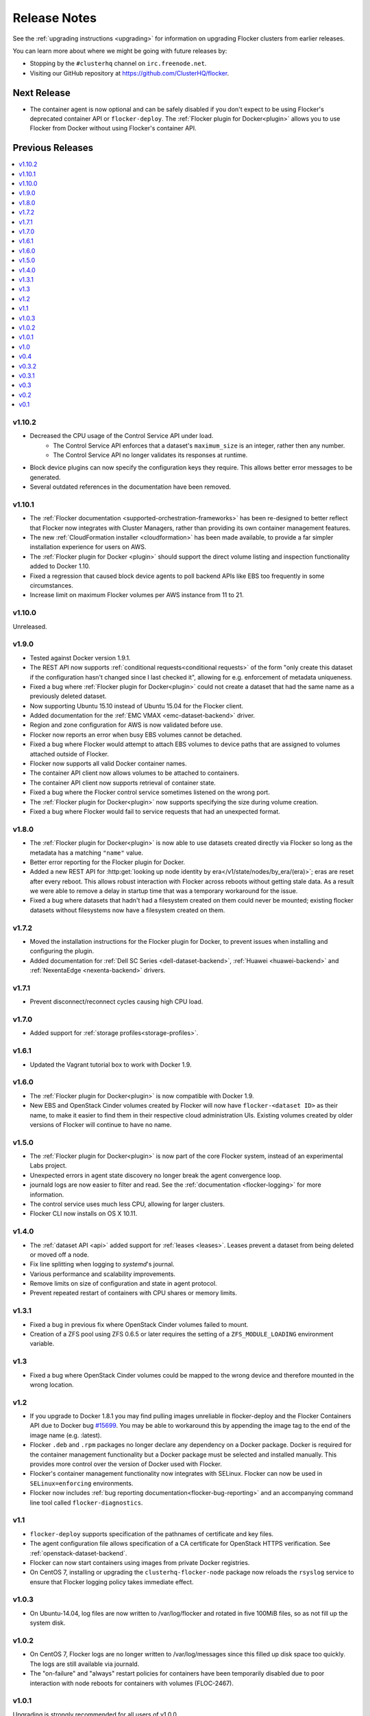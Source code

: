 =============
Release Notes
=============

See the :ref:`upgrading instructions <upgrading>` for information on upgrading Flocker clusters from earlier releases.

You can learn more about where we might be going with future releases by:

* Stopping by the ``#clusterhq`` channel on ``irc.freenode.net``.
* Visiting our GitHub repository at https://github.com/ClusterHQ/flocker.

Next Release
============

* The container agent is now optional and can be safely disabled if you don't expect to be using Flocker's deprecated container API or ``flocker-deploy``.
  The :ref:`Flocker plugin for Docker<plugin>` allows you to use Flocker from Docker without using Flocker's container API.

Previous Releases
=================

.. contents::
   :local:
   :backlinks: none
   :depth: 2

v1.10.2
-------

* Decreased the CPU usage of the Control Service API under load.
   * The Control Service API enforces that a dataset's ``maximum_size`` is an integer, rather then any number.
   * The Control Service API no longer validates its responses at runtime.
* Block device plugins can now specify the configuration keys they require.
  This allows better error messages to be generated.
* Several outdated references in the documentation have been removed.

v1.10.1
-------

* The :ref:`Flocker documentation <supported-orchestration-frameworks>` has been re-designed to better reflect that Flocker now integrates with Cluster Managers, rather than providing its own container management features.
* The new :ref:`CloudFormation installer <cloudformation>` has been made available, to provide a far simpler installation experience for users on AWS.
* The :ref:`Flocker plugin for Docker <plugin>` should support the direct volume listing and inspection functionality added to Docker 1.10.
* Fixed a regression that caused block device agents to poll backend APIs like EBS too frequently in some circumstances.
* Increase limit on maximum Flocker volumes per AWS instance from 11 to 21.

v1.10.0
-------

Unreleased.

v1.9.0
------

* Tested against Docker version 1.9.1.
* The REST API now supports :ref:`conditional requests<conditional requests>` of the form "only create this dataset if the configuration hasn't changed since I last checked it", allowing for e.g. enforcement of metadata uniqueness.
* Fixed a bug where :ref:`Flocker plugin for Docker<plugin>` could not create a dataset that had the same name as a previously deleted dataset.
* Now supporting Ubuntu 15.10 instead of Ubuntu 15.04 for the Flocker client.
* Added documentation for the :ref:`EMC VMAX <emc-dataset-backend>` driver.
* Region and zone configuration for AWS is now validated before use.
* Flocker now reports an error when busy EBS volumes cannot be detached.
* Fixed a bug where Flocker would attempt to attach EBS volumes to device paths that are assigned to volumes attached outside of Flocker.
* Flocker now supports all valid Docker container names.
* The container API client now allows volumes to be attached to containers.
* The container API client now supports retrieval of container state.
* Fixed a bug where the Flocker control service sometimes listened on the wrong port.
* The :ref:`Flocker plugin for Docker<plugin>` now supports specifying the size during volume creation.
* Fixed a bug where Flocker would fail to service requests that had an unexpected format.


v1.8.0
------

* The :ref:`Flocker plugin for Docker<plugin>` is now able to use datasets created directly via Flocker so long as the metadata has a matching ``"name"`` value.
* Better error reporting for the Flocker plugin for Docker.
* Added a new REST API for :http:get:`looking up node identity by era</v1/state/nodes/by_era/(era)>`; eras are reset after every reboot.
  This allows robust interaction with Flocker across reboots without getting stale data.
  As a result we were able to remove a delay in startup time that was a temporary workaround for the issue.
* Fixed a bug where datasets that hadn't had a filesystem created on them could never be mounted;
  existing flocker datasets without filesystems now have a filesystem created on them.

v1.7.2
------

* Moved the installation instructions for the Flocker plugin for Docker, to prevent issues when installing and configuring the plugin.
* Added documentation for :ref:`Dell SC Series <dell-dataset-backend>`, :ref:`Huawei <huawei-backend>` and :ref:`NexentaEdge <nexenta-backend>` drivers.

v1.7.1
------

* Prevent disconnect/reconnect cycles causing high CPU load.

v1.7.0
------

* Added support for :ref:`storage profiles<storage-profiles>`.

v1.6.1
------

* Updated the Vagrant tutorial box to work with Docker 1.9.

v1.6.0
------

* The :ref:`Flocker plugin for Docker<plugin>` is now compatible with Docker 1.9.
* New EBS and OpenStack Cinder volumes created by Flocker will now have ``flocker-<dataset ID>`` as their name, to make it easier to find them in their respective cloud administration UIs.
  Existing volumes created by older versions of Flocker will continue to have no name.

v1.5.0
------

* The :ref:`Flocker plugin for Docker<plugin>` is now part of the core Flocker system, instead of an experimental Labs project.
* Unexpected errors in agent state discovery no longer break the agent convergence loop.
* journald logs are now easier to filter and read.
  See the :ref:`documentation <flocker-logging>` for more information.
* The control service uses much less CPU, allowing for larger clusters.
* Flocker CLI now installs on OS X 10.11.

v1.4.0
------

* The :ref:`dataset API <api>` added support for :ref:`leases <leases>`.
  Leases prevent a dataset from being deleted or moved off a node.
* Fix line splitting when logging to `systemd`'s journal.
* Various performance and scalability improvements.
* Remove limits on size of configuration and state in agent protocol.
* Prevent repeated restart of containers with CPU shares or memory limits.

v1.3.1
------

* Fixed a bug in previous fix where OpenStack Cinder volumes failed to mount.
* Creation of a ZFS pool using ZFS 0.6.5 or later requires the setting of a ``ZFS_MODULE_LOADING`` environment variable.

v1.3
----

* Fixed a bug where OpenStack Cinder volumes could be mapped to the wrong device and therefore mounted in the wrong location.

v1.2
----

* If you upgrade to Docker 1.8.1 you may find pulling images unreliable in flocker-deploy and the Flocker Containers API due to Docker bug `#15699`_.
  You may be able to workaround this by appending the image tag to the end of the image name (e.g. :latest).
* Flocker ``.deb`` and ``.rpm`` packages no longer declare any dependency on a Docker package.
  Docker is required for the container management functionality but a Docker package must be selected and installed manually.
  This provides more control over the version of Docker used with Flocker.
* Flocker's container management functionality now integrates with SELinux.
  Flocker can now be used in ``SELinux=enforcing`` environments.
* Flocker now includes :ref:`bug reporting documentation<flocker-bug-reporting>` and an accompanying command line tool called ``flocker-diagnostics``.

v1.1
----

* ``flocker-deploy`` supports specification of the pathnames of certificate and key files.
* The agent configuration file allows specification of a CA certificate for OpenStack HTTPS verification.
  See :ref:`openstack-dataset-backend`.
* Flocker can now start containers using images from private Docker registries.
* On CentOS 7, installing or upgrading the ``clusterhq-flocker-node`` package now reloads the ``rsyslog`` service to ensure that Flocker logging policy takes immediate effect.

v1.0.3
------

* On Ubuntu-14.04, log files are now written to /var/log/flocker and rotated in five 100MiB files, so as not fill up the system disk.

v1.0.2
------

* On CentOS 7, Flocker logs are no longer written to /var/log/messages since this filled up disk space too quickly.
  The logs are still available via journald.
* The "on-failure" and "always" restart policies for containers have been temporarily disabled due to poor interaction with node reboots for containers with volumes (FLOC-2467).

v1.0.1
------

Upgrading is strongly recommended for all users of v1.0.0.

* The EBS storage driver now more reliably selects the correct OS device file corresponding to an EBS volume being used.
* Additional safety checks were added to ensure only empty volumes are formatted.
* ClusterHQ Labs projects, including the Flocker Docker Plugin and an experimental Volumes CLI and GUI are now documented.

v1.0
----

* Dataset backend support for :ref:`AWS Elastic Block Storage (EBS)<aws-dataset-backend>`, :ref:`OpenStack Cinder<openstack-dataset-backend>`, and :ref:`EMC ScaleIO and XtremIO<emc-dataset-backend>`.
* Third parties can write Flocker storage drivers so that their storage systems work with Flocker.
  See :ref:`contribute-flocker-driver`.
* It is now necessary to specify a dataset backend for each agent node.
* Flocker-initiated communication is secured with TLS.
* ``flocker-deploy`` now requires the hostname of the control service as its first argument.
* Added REST API functions to manage containers in a cluster alongside datasets.
  See :ref:`api`.
* Removed support for installing ``flocker-node`` on Fedora 20.
* Ubuntu CLI installation instructions now use Debian packages instead of pip packaging.
* Bug fixes and improvements focused on security and stability across platforms.

v0.4
----

* New :ref:`REST API<api>` for managing datasets.
* Applications can now be configured with a restart configuration.
* Volumes can now be configured with a maximum size.
* Documentation now includes instructions for installing flocker-node on CentOS 7.
* SELinux must be disabled before installing Flocker.
  A future version of Flocker may provide a different integration strategy.

v0.3.2
------

* Documented how to configure the Fedora firewall on certain cloud platforms.


v0.3.1
------

* Applications can now be configured with a CPU and memory limit.
* Documentation now includes instructions for installing flocker-node on Fedora 20.
* Documentation now includes instructions for deploying ``flocker-node`` on three popular cloud services: Amazon EC2, Rackspace, and DigitalOcean.


v0.3
----

* ``geard`` is no longer used to manage Docker containers.
* Added support for `Fig`_ compatible application configuration files.


v0.2
----

* Moving volumes between nodes is now done with a two-phase push that should dramatically decrease application downtime when moving large amounts of data.
* Added support for environment variables in the application configuration.
* Added basic support for links between containers in the application configuration.

v0.1
----

Everything is new since this is our first release.


.. _`Fig`: http://www.fig.sh/yml.html
.. _`#15699`: https://github.com/docker/docker/issues/15699
